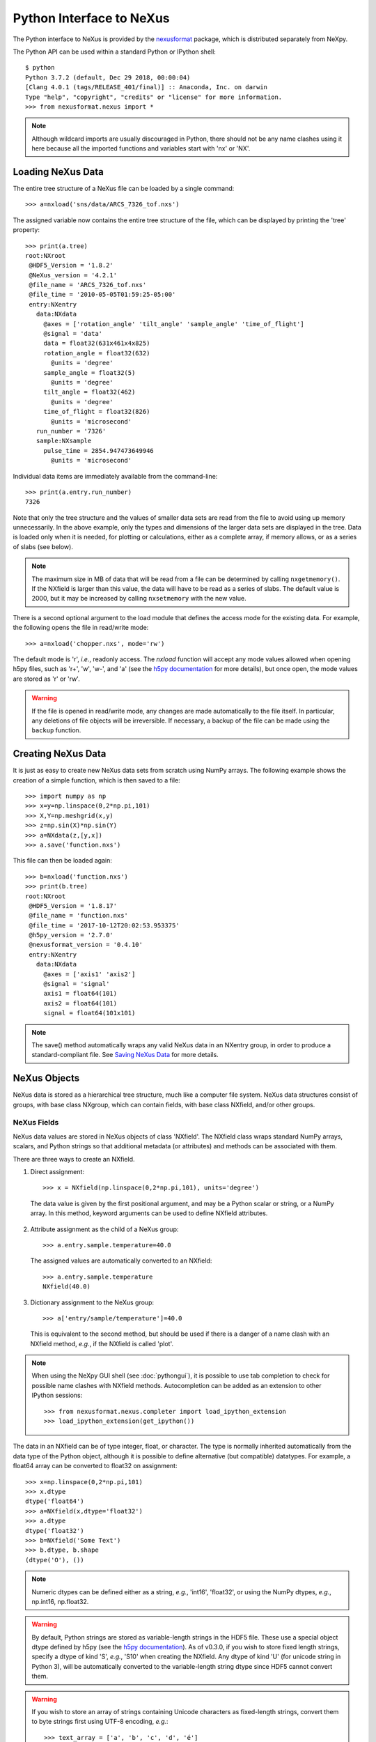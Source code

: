 *************************
Python Interface to NeXus
*************************
The Python interface to NeXus is provided by the `nexusformat 
<https://github.com/nexpy/nexusformat>`_ package, which is distributed 
separately from NeXpy. 

.. seealso:: The source code includes a 
             `Jupyter notebook 
             <https://github.com/nexpy/nexusformat/blob/master/src/nexusformat/notebooks/nexusformat.ipynb>`_ 
             that provides a tutorial for the Python API. It can be run in
             `Google Colaboratory 
             <https://colab.research.google.com/github/nexpy/nexusformat/blob/master/src/nexusformat/notebooks/nexusformat.ipynb>`_.

The Python API can be used within a standard Python or IPython shell:: 

 $ python
 Python 3.7.2 (default, Dec 29 2018, 00:00:04) 
 [Clang 4.0.1 (tags/RELEASE_401/final)] :: Anaconda, Inc. on darwin
 Type "help", "copyright", "credits" or "license" for more information.
 >>> from nexusformat.nexus import *

.. note:: Although wildcard imports are usually discouraged in Python, there
          should not be any name clashes using it here because all the 
          imported functions and variables start with 'nx' or 'NX'.


Loading NeXus Data
==================
The entire tree structure of a NeXus file can be loaded by a single command::

 >>> a=nxload('sns/data/ARCS_7326_tof.nxs')

The assigned variable now contains the entire tree structure of the file, which 
can be displayed by printing the 'tree' property::

 >>> print(a.tree)
 root:NXroot
  @HDF5_Version = '1.8.2'
  @NeXus_version = '4.2.1'
  @file_name = 'ARCS_7326_tof.nxs'
  @file_time = '2010-05-05T01:59:25-05:00'
  entry:NXentry
    data:NXdata
      @axes = ['rotation_angle' 'tilt_angle' 'sample_angle' 'time_of_flight']
      @signal = 'data'
      data = float32(631x461x4x825)
      rotation_angle = float32(632)
        @units = 'degree'
      sample_angle = float32(5)
        @units = 'degree'
      tilt_angle = float32(462)
        @units = 'degree'
      time_of_flight = float32(826)
        @units = 'microsecond'
    run_number = '7326'
    sample:NXsample
      pulse_time = 2854.947473649946
        @units = 'microsecond'

Individual data items are immediately available from the command-line::

 >>> print(a.entry.run_number)
 7326

Note that only the tree structure and the values of smaller data sets are read
from the file to avoid using up memory unnecessarily. In the above example, only
the types and dimensions of the larger data sets are displayed in the tree.
Data is loaded only when it is needed, for plotting or calculations, either as 
a complete array, if memory allows, or as a series of slabs (see below).

.. note:: The maximum size in MB of data that will be read from a file can
          be determined by calling ``nxgetmemory()``. If the NXfield is larger 
          than this value, the data will have to be read as a series of slabs. 
          The default value is 2000, but it may be increased by calling
          ``nxsetmemory`` with the new value.

There is a second optional argument to the load module that defines the access
mode for the existing data. For example, the following opens the file in 
read/write mode::

 >>> a=nxload('chopper.nxs', mode='rw')

The default mode is 'r', *i.e.*, readonly access. The `nxload` function will 
accept any mode values allowed when opening h5py files, such as 'r+', 'w', 
'w-', and 'a' (see the 
`h5py documentation <http://docs.h5py.org/en/stable/high/file.html>`_ for more 
details), but once open, the mode values are stored as 'r' or 'rw'.

.. warning:: If the file is opened in read/write mode, any changes are made 
             automatically to the file itself. In particular, any deletions of 
             file objects will be irreversible. If necessary, a backup of the
             file can be made using the ``backup`` function.

.. seealso:: :mod:`nexusformat.nexus.tree.NXroot.backup`

Creating NeXus Data
===================
It is just as easy to create new NeXus data sets from scratch using NumPy 
arrays. The following example shows the creation of a simple function, which is 
then saved to a file::
 
 >>> import numpy as np
 >>> x=y=np.linspace(0,2*np.pi,101)
 >>> X,Y=np.meshgrid(x,y)
 >>> z=np.sin(X)*np.sin(Y)
 >>> a=NXdata(z,[y,x])
 >>> a.save('function.nxs')

This file can then be loaded again::

 >>> b=nxload('function.nxs')
 >>> print(b.tree)
 root:NXroot
  @HDF5_Version = '1.8.17'
  @file_name = 'function.nxs'
  @file_time = '2017-10-12T20:02:53.953375'
  @h5py_version = '2.7.0'
  @nexusformat_version = '0.4.10'
  entry:NXentry
    data:NXdata
      @axes = ['axis1' 'axis2']
      @signal = 'signal'
      axis1 = float64(101)
      axis2 = float64(101)
      signal = float64(101x101)

.. note:: The save() method automatically wraps any valid NeXus data in an 
          NXentry group, in order to produce a standard-compliant file. See
          `Saving NeXus Data`_ for more details.

NeXus Objects
=============
NeXus data is stored as a hierarchical tree structure, much like a computer file 
system. NeXus data structures consist of groups, with base class NXgroup, which 
can contain fields, with base class NXfield, and/or other groups.

NeXus Fields
------------
NeXus data values are stored in NeXus objects of class 'NXfield'. The NXfield
class wraps standard NumPy arrays, scalars, and Python strings so that
additional metadata (or attributes) and methods can be associated with them. 

There are three ways to create an NXfield.

1. Direct assignment::

    >>> x = NXfield(np.linspace(0,2*np.pi,101), units='degree')

  The data value is given by the first positional argument, and may be a Python
  scalar or string, or a NumPy array. In this method, keyword arguments can be
  used to define NXfield attributes.

2. Attribute assignment as the child of a NeXus group::

    >>> a.entry.sample.temperature=40.0

  The assigned values are automatically converted to an NXfield::

    >>> a.entry.sample.temperature
    NXfield(40.0)

3. Dictionary assignment to the NeXus group::

    >>> a['entry/sample/temperature']=40.0

  This is equivalent to the second method, but should be used if there is a 
  danger of a name clash with an NXfield method, *e.g.*, if the NXfield is 
  called 'plot'.
  
.. note:: When using the NeXpy GUI shell (see :doc:`pythongui`), it is possible 
          to use tab completion to check for possible name clashes with NXfield 
          methods. Autocompletion can be added as an extension to other IPython 
          sessions::
          
            >>> from nexusformat.nexus.completer import load_ipython_extension
            >>> load_ipython_extension(get_ipython()) 

The data in an NXfield can be of type integer, float, or character. The type is
normally inherited automatically from the data type of the Python object, 
although it is possible to define alternative (but compatible) datatypes. For 
example, a float64 array can be converted to float32 on assignment::

  >>> x=np.linspace(0,2*np.pi,101)
  >>> x.dtype
  dtype('float64')
  >>> a=NXfield(x,dtype='float32')
  >>> a.dtype
  dtype('float32')
  >>> b=NXfield('Some Text')
  >>> b.dtype, b.shape
  (dtype('O'), ())

.. note:: Numeric dtypes can be defined either as a string, *e.g.*, 'int16', 
          'float32', or using the NumPy dtypes, *e.g.*, np.int16, np.float32.

.. warning:: By default, Python strings are stored as variable-length strings in
             the HDF5 file. These use a special object dtype defined by h5py 
             (see the `h5py documentation 
             <http://docs.h5py.org/en/latest/special.html#variable-length-strings>`_).
             As of v0.3.0, if you wish to store fixed length strings, specify 
             a dtype of kind 'S', *e.g.*, 'S10' when creating the NXfield. Any
             dtype of kind 'U' (for unicode string in Python 3), will be 
             automatically converted to the variable-length string dtype since
             HDF5 cannot convert them.

.. warning:: If you wish to store an array of strings containing Unicode
             characters as fixed-length strings, convert them to byte strings
             first using UTF-8 encoding, *e.g.*::
             
               >>> text_array = ['a', 'b', 'c', 'd', 'é']
               >>> a=NXfield([t.encode('utf8') for t in text_array], dtype='S')
               >>> a
               NXfield(['a', 'b', 'c', 'd', 'é'])
               >>> a.dtype
               dtype('S2')

Similarly, the shape and dimension sizes of an integer or float array is 
inherited from the assigned NumPy array. It is possible to initialize an NXfield
array without specifying the data values in advance, *e.g.*, if the data has to
be created in slabs::

  >>> a=NXfield(dtype=np.float32, shape=[2048,2048,2048])
  >>> a
  NXfield(shape=(2048, 2048, 2048), dtype=float32)

More details of handling large arrays are given below.

NeXus attributes
^^^^^^^^^^^^^^^^  
The NeXus standard allows additional attributes to be attached to NXfields to
contain metadata ::

 >>> a['entry/sample/temperature'].units='K'

These have a class of NXattr. They can be defined using the 'attrs' dictionary 
if necessary to avoid name clashes::

 >>> a['entry/sample/temperature'].attrs['units']='K'

Other common attributes include the 'signal' and 'axes' attributes used to 
define the plottable signal and independent axes, respectively, in a NXdata 
group.

When a NeXus tree is printed, the attributes are prefixed by '@'::

 >>> print(a.entry.sample.tree)
 sample:NXsample
   temperature = 40.0
     @units = 'K' 

Masked Arrays
^^^^^^^^^^^^^
NumPy has the ability to store arrays with masks to remove missing or invalid
data from computations of, *e.g.*, averages or maxima. Since Matplotlib is able 
to handle masked arrays and removes masked data from plots, this is a convenient 
way of preventing bad data from contaminating statistical analyses, while 
preserving all the data values, good and bad, *i.e.*, masks can be turned on and 
off. 

NeXpy uses the same syntax as NumPy for masking and unmasking data.

 >>> z = NXfield([1,2,3,4,5,6], name='z')
 >>> z[3:5] = np.ma.masked
 >>> z
 NXfield(masked_array(data=[1, 2, 3, --, --, 6],
              mask=[False, False, False,  True,  True, False],
        fill_value=999999))
 >>> z.mask
 array([False, False, False,  True,  True, False])
 >>> z.mask[3] = np.ma.nomask
 >>> z
 NXfield(masked_array(data=[1, 2, 3, 4, --, 6],
              mask=[False, False, False, False,  True, False],
        fill_value=999999))
 
.. warning:: If you perform any operations on a masked array, those operations 
             are not performed on the masked values. It is not advisable
             to remove a mask if you have modified the unmasked values. 

If the NXfield does not have a parent group, the mask is stored within the field
as in NumPy arrays. However, if the NXfield has a parent group, the mask is 
stored in a separate NXfield that is generated automatically by the mask
assignment or whenever the masked NXfield is assigned to a group. The mask is
identified by the 'mask' attribute of the masked NXfield.

 >>> print(NXlog(z).tree)
 log:NXlog
 z = [1 2 3 4 -- 6]
  @mask = 'z_mask'
 z_mask = [False False False False  True False]

The mask can then be saved to the NeXus file if required.

.. warning:: In principle, the NXfield containing the mask can be modified 
             manually, but it is recommended that modifications to the mask use
             the methods described above.
             
Masks can also be set using the Projection panel in the :doc:`pythongui`.

Large Arrays
^^^^^^^^^^^^
If the size of an array is too large to be loaded into memory (see 
`Loading NeXus Data`_), the NXfield can be created without any initial values, 
and then filled incrementally as slabs::

 >>> entry.data.z = NXfield(shape=(1000,1000,1000), dtype=np.float32)
 >>> for i in range(1000):
         entry.data.z[i,:,:] = np.ones(shape=(1000,1000), dtype=np.float32)
             ...

If ``entry`` in the above example is already stored in a NeXus file (with write
access), then ``entry.data.z`` is automatically updated in the file. If it is 
not stored in a file, the field is stored in an HDF5 core memory file that will 
be copied to the NeXus file when it is saved.

When initializing the NXfield, it is possible to specify a number of HDF5 
attributes that specify how the data are stored. 

* Compression::

    >>> z = NXfield(shape=(1000,1000,1000), dtype=np.float32, compression='lzf')

  This specifies the compression filter used. For large arrays, the data are
  compressed with the ``gzip`` filter by default. 

* Chunk size::

    >>> z = NXfield(shape=(1000,1000,1000), dtype=np.float32, chunks=(1,100,100))

  If chunk sizes are not specified, *e.g.*, with ``chunks=True``, HDF5 will choose    
  default sizes.

* Maximum array shape::

    >>> z = NXfield(shape=(10,1000,1000), dtype=np.float32, maxshape=(1000,1000,1000))

  The initial shape is defined by the ``shape`` attribute, but it will be 
  automatically expanded up to a limit of ``maxshape`` if necessary using the 
  NXfield ``resize`` function.

    >>> z.resize((100,1000,1000))
    >>> z.shape
    (100, 1000, 1000)

.. seealso:: :mod:`nexusformat.nexus.tree.NXfield.resize`

* Fill value::

    >>> z = NXfield(shape=(1000,1000,1000), dtype=np.float32, fillvalue=np.nan)

  Slabs that are not initialized will contain the specified fill value. This is
  normally set to zero by default.
  
All these values can be adjusted at the command line until the first slab has
been written, whether to a file or in core memory, using the ``compression``, 
``chunks``, ``maxshape`` or ``fillvalue`` properties, *e.g.*

 >>> z = NXfield(shape=(1000,1000,1000), dtype=np.float32)
 >>> z.compression = 'lzf'

NeXus Groups
------------
NeXus groups are defined as subclasses of the NXgroup class, with the class name 
defining the type of information they contain, *e.g.*, the NXsample class 
contains metadata that define the measurement sample, such as its temperature or 
lattice parameters. The initialization parameters can be used to populate the 
group with other predefined NeXus objects, either groups or fields::

 >>> temperature = NXfield(40.0, units='K')
 >>> sample = NXsample(temperature=temperature)
 >>> print(sample.tree)
 sample:NXsample
   temperature = 40.0
     @units = 'K'

In this example, it was necessary to use the keyword form to add the NXfield 
'temperature' since its name is otherwise undefined within the NXsample group. 
However, the name is set automatically if the NXfield is added as an attribute 
or dictionary assignment::

 >>> sample = NXsample()
 >>> sample.temperature=NXfield(40.0, units='K')
 sample:NXsample
   temperature = 40.0
     @units = 'K'

The NeXus objects in a group (NXfields or NXgroups) can be accessed as  
dictionary items::

 >>> sample['temperature'] = 40.0
 >>> sample.keys()
 dict_keys(['temperature'])
 
.. note:: It is also possible to reference objects by their complete paths with
          respect to the root object, *e.g.*, root['/entry/sample/temperature'].

If a group is not created as another group attribute, its internal name defaults
to the class name without the 'NX' prefix. This can be useful in automatically
creating nested groups with minimal typing::

 >>> a=NXentry(NXsample(temperature=40.0),NXinstrument(NXdetector(distance=10.8)))
 >>> print(a.tree)
 entry:NXentry
   instrument:NXinstrument
     detector:NXdetector
       distance = 10.8
   sample:NXsample
     temperature = 40.0

.. seealso:: Existing NeXus objects can also be inserted directly into groups.
             See :mod:`nexusformat.nexus.tree.NXgroup.insert`

NXdata Groups
^^^^^^^^^^^^^
NXdata groups contain data ready to be plotted. That means that the group should
consist of an NXfield containing the signal and one or more NXfields containing
the axes. NeXus defines a method of associating axes with the appropriate
dimension, but NeXpy provides a simple constructor that implements this method
automatically. This was already demonstrated in the example above, reproduced
here::

 >>> import numpy as np
 >>> x=y=np.linspace(0,2*np.pi,101)
 >>> X,Y=np.meshgrid(x,y)
 >>> z=np.sin(X)*np.sin(Y)
 >>> a=NXdata(z,[y,x])

The first positional argument is an NXfield or NumPy array containing the data,
while the second is a list containing the axes, again as NXfields or NumPy
arrays. In this example, the names of the arrays have not been defined within an
NXfield so default names were assigned::

 >>> print(a.tree)
 data:NXdata
   @axes = ['axis1' 'axis2']
   @signal = signal
   axis1 = float64(101)
   axis2 = float64(101)
   signal = float64(101x101)

.. note:: The plottable signal and axes are identified by the 'signal'
          and 'axes' attributes of the NXdata group. The 'axes' attribute 
          defines the axes as a list of NXfield names. The NXdata constructor 
          sets these attributes automatically.

.. warning:: NumPy stores arrays by default in C, or row-major, order, *i.e.*, 
             in the array 'signal(axis1,axis2)', axis2 is the fastest to vary. 
             In most image formats, *e.g.*, TIFF files, the x-axis is assumed
             to be the fastest varying axis, so we are adopting the same
             convention and plotting as ``signal[y,x]``. The :doc:`pythongui` 
             allows the x and y axes to be swapped.

Names can be assigned explicitly when creating the NXfield through the 'name' 
attribute::

 >>> phi=NXfield(np.linspace(0,2*np.pi,101), name='polar_angle')
 >>> data=NXfield(np.sin(phi), name='intensity')
 >>> a=NXdata(data,(phi))
 >>> print(a.tree)
 data:NXdata
   @axes = 'polar_angle'
   @signal = 'intensity'
   intensity = float64(101)
   polar_angle = float64(101)

.. note:: In the above example, the x-axis, ``phi``, was defined as a tuple in the
          second positional argument of the NXdata call. It could also have been
          defined as a list. However, in the case of one-dimensional signals, it
          would also have been acceptable just to call NXdata(data, phi), 
          *i.e.*, without embedding the axis in a tuple or list. 

It is also possible to define the plottable signal and axes using the 
``nxsignal`` and ``nxaxes`` properties, respectively::

 >>> phi=np.linspace(0,2*np.pi,101)
 >>> a=NXdata()
 >>> a.nxsignal=NXfield(np.sin(phi), name='intensity')
 >>> a.nxaxes=NXfield(phi, name='polar_angle')
 >>> print(a.tree)
 data:NXdata
   @axes = 'polar_angle'
   @signal = 'intensity'
   intensity = float64(101)
   polar_angle = float64(101)

Similarly, signal errors can be added using the ``nxerrors`` property::

 >>> a.nxerrors = np.sqrt(np.abs(np.sin(phi)))
 >>> print(a.tree)
 data:NXdata
   @axes = 'polar_angle'
   @signal = 'intensity'
   intensity = float64(101)
     @uncertainties = 'intensity_errors'
   intensity_errors = float64(101)
   polar_angle = float64(101)


NeXus Links
-----------
NeXus allows groups and fields to be assigned to multiple locations through the
use of links. These objects have the class NXlink and contain the attribute 
``target``, which identifies the parent object. It is also possible to link to
fields in another NeXus file (see `External Links`_ below).

For example, the polar angle and time-of-flight arrays may logically be stored 
with the detector information in a NXdetector group that is one of the 
NXinstrument subgroups::

 >>> print(entry.instrument.tree)
 instrument:NXinstrument
   detector:NXdetector
    distance = float32(128)
      @units = 'metre'
    polar_angle = float32(128)
      @units = 'radian'
    time_of_flight = float32(8252)
      @target = '/entry/instrument/detector/time_of_flight'
      @units = 'microsecond'

However, they may also be needed as plotting axes in a NXdata group::

 >>> print(entry.data.tree)
 data:NXdata
   @axes = ['polar_angle' 'time_of_flight']
   @signal = data
   data = uint32(128x8251)
   polar_angle = float32(128)
     @target = '/entry/instrument/detector/polar_angle'
     @units = 'radian'
   time_of_flight = float32(8252)
     @target = '/entry/instrument/detector/time_of_flight'
     @units = 'microsecond'
 
Links allow the same data to be used in different contexts without using more
memory or disk space.

.. note:: In earlier verions, links were required to have the same name as their
          parents, but this restriction has now been lifted. 
        
In the Python API, the user who is only interested in accessing the data does
not need to worry if the object is parent or child. The data values and NeXus 
attributes of the parent to the NXlink object can be accessed directly through
the child object. The parent object can be referenced directly, if required,
using the ``nxlink`` attribute::

 >>> entry.data.time_of_flight
 NXlink('/entry/instrument/detector/time_of_flight')
 >>> entry.data.time_of_flight.nxdata
 array([   500.,    502.,    504., ...,  16998.,  17000.,  17002.], dtype=float32) 
 >>> entry.data.time_of_flight.units
 'microsecond'
 >>> entry.data.time_of_flight.nxlink
 NXfield(dtype=float32,shape=(8252,))

.. note:: The absolute path of the data with respect to the root object of the 
          NeXus tree is given by the nxpath property::

           >>> entry.data.time_of_flight.nxpath
           '/entry/data/time_of_flight'
           >>> entry.data.time_of_flight.nxlink.nxpath
           '/entry/instrument/bank1/time_of_flight'

Creating a Link
^^^^^^^^^^^^^^^
Links can be created using the target object as the argument assigned
to another group::

 >>> print(root.tree)
 root:NXroot
   entry:NXentry
     data:NXdata
     instrument:NXinstrument
       detector:NXdetector
         polar_angle = float64(192)
           @units = 'radian'
 >>> root.entry.data.polar_angle=NXlink(root.entry.instrument.detector.polar_angle)

It is also possible to create links using the makelink method, which takes the 
parent object and, optionally, a new name as arguments::

 >>> root.entry.data.makelink(root.entry.instrument.detector.polar_angle)
 >>> print(root.tree)
 root:NXroot
   entry:NXentry
     data:NXdata
       polar_angle = float64(192)
         @target = '/entry/instrument/detector/polar_angle'
         @units = 'radian'
     instrument:NXinstrument
       detector:NXdetector
         polar_angle = float64(192)
           @target = '/entry/instrument/detector/polar_angle'
           @units = 'radian'

.. note:: After creating the link, both the parent and target objects have an 
          additional attribute, 'target', showing the absolute path of the 
          parent.

.. seealso:: :mod:`nexusformat.nexus.tree.NXgroup.makelink`

External Links
^^^^^^^^^^^^^^
It is also possible to link to a NeXus field that is stored in another file.
This is accomplished using a similar syntax to internal links.

 >>> root.entry.data.data = NXlink('/counts', file='external_counts.nxs')
 
In the case of external links, the first argument is the absolute path of the 
linked object within the external file, while the second argument is the 
absolute or relative file path of the external file.

By default, the target file path is converted to a relative path with respect
to the parent file. If it is required to store the absolute file path, add the
keyword argument, ``abspath=True``.

 >>> root.entry.data.data = NXlink('/counts', 
                                   file='/home/user/external_counts.nxs',
                                   abspath=True)
 
.. warning:: If the files are moved without preserving their relative file 
             paths, the parent file will still open but the link will be broken.

Plotting NeXus Data
===================
NXdata, NXmonitor, and NXlog groups all have a plot method, which automatically 
determines what should be plotted::

 >>> data.plot()

.. image:: /images/simple-plot.png
   :align: center
   :width: 80%

Note that the plot method uses the NeXus attributes within the groups to
determine automatically which NXfield is the signal, what its rank and
dimensions are, and which NXfields define the plottable axes. The same command
will work for one-dimensional or two-dimensional data. If you plot
higher-dimensional data, the top two-dimensional slice is plotted. Alternative
two-dimensional slices can be specified using slice indices on the NXdata group.

If the data is one-dimensional, it is possible to overplot more than one data
set using 'over=True'. By default, each plot has a new color, but conventional
Matplotlib keywords can be used to change markers and colors::

 >>> data.plot(log=True)
 >>> data.plot('r-')
 >>> data.plot(over=True, log=True, color='r')

If the NXdata group contains RGB(A) image data, *i.e.*, the signal is a 
three-dimensional array, in which the fastest varying dimension, which should be 
of size 3 or 4, contains the RGB(A) values for each two-dimensional pixel, then
the image can be plotted using the 'image=True'.

 >>> data.plot(image=True)

By convention, the first pixel of an image is in the upper-left corner, rather 
than the lower-left used in other two-dimensional plots.

.. note:: The plot method also works on NXroot and NXentry groups, if they are 
          able to identify plottable data. If the ``default`` attribute is set, 
          the default NXentry and/or NXdata groups are used. Otherwise, the 
          first valid NXdata group found in an iterative search is used.
 
Additional Plot Methods
-----------------------
As a convenience, additional plot methods can be used instead of adding extra
keywords.

 >>> data.oplot()
 >>> data.logplot()
 >>> data.implot()
 
These are equivalent to setting the 'over', 'log', and 'image' keywords to True
when invoking the plot method.

Manipulating NeXus Data
=======================
Arithmetic Operations
---------------------
NXfield
^^^^^^^
NXfields usually consist of arrays of numeric data with associated metadata, the 
NeXus attributes (the exception is when they contain character strings). This 
makes them similar to NumPy arrays, and this module allows the use of NXfields 
in numerical operations as if they were NumPy ndarrays::

 >>> x = NXfield((1.0,2.0,3.0,4.0))
 >>> print(x+1)
 [ 2.  3.  4.  5.]
 >>> print(2*x)
 [ 2.  4.  6.  8.]
 >>> print(x/2)
 [ 0.5  1.   1.5  2. ]
 >>> print(x**2)
 [  1.   4.   9.  16.]
 >>> x.reshape((2,2))
 NXfield([[ 1.  2.]
 [ 3.  4.]])
 >>> y = NXfield((0.5,1.5,2.5,3.5))
 >>> x+y
 NXfield(name=x,value=[ 1.5  3.5  5.5  7.5])
 >>> x*y
 NXfield(name=x,value=[  0.5   3.    7.5  14. ])
 >>> (x+y).shape
 (4,)
 >>> (x+y).dtype
 dtype('float64')

Such operations return valid NXfield objects containing the same attributes 
as the first NXobject in the expression. The 'reshape' and 'transpose' methods 
also return NXfield objects.

NXfields can be compared to other NXfields (this is a comparison of their NumPy 
arrays)::

 >>> y=NXfield(np.array((1.5,2.5,3.5)),name='y')
 >>> x == y
 True

NXfields are technically not a sub-class of the NumPy ``ndarray`` class, but they 
are cast as NumPy arrays when required by NumPy operations, returning either 
another NXfield or, in some cases, an array that can easily be converted to an 
NXfield::

 >>> x = NXfield((1.0,2.0,3.0,4.0)) 
 >>> x.size
 4
 >>> x.sum()
 10.0
 >>> x.max()
 4.0
 >>> x.mean()
 2.5
 >>> x.var()
 1.25
 >>> x.reshape((2,2)).sum(1)
 array([ 3.,  7.])
 >>> np.sin(x)
 array([ 0.84147098,  0.90929743,  0.14112001, -0.7568025 ])
 >>> np.sqrt(x)
 array([ 1.        ,  1.41421356,  1.73205081,  2.        ])
 >>> print(NXdata(np.sin(x), (x)).tree)
 data:NXdata
   @axes = 'x'
   @signal = 'signal'
   signal = [ 0.84147098  0.90929743  0.14112001 -0.7568025 ]
   x = [ 1.  2.  3.  4.]

.. note:: If a function will only accept a NumPy array, use the
          ``nxvalue`` attribute, which returns the stored NumPy array.

            >>> x.nxvalue
            array([1., 2., 3., 4.])

NXdata
^^^^^^
Similar operations can also be performed on whole NXdata groups. If two NXdata
groups are to be added, the rank and dimensions of the main signal array
must match (although the names could be different)::

 >>> y=NXfield(np.sin(x),name='y')
 >>> y
 NXfield(name=y,value=[ 0.99749499  0.59847214 -0.35078323])
 >>> a=NXdata(y,x)
 >>> print(a.tree)
 data:NXdata
   @axes = 'x'
   @signal = 'y'
   x = [ 1.5  2.5  3.5]
   y = [ 0.99749499  0.59847214 -0.35078323]
 >>> print((a+1).tree)
 data:NXdata
   @axes = 'x'
   @signal = 'y'
   x = [ 1.5  2.5  3.5]
   y = [ 1.99749499  1.59847214  0.64921677]
 >>> print((2*a).tree)
 data:NXdata
   @axes = 'x'
   @signal = 'y'
   x = [ 1.5  2.5  3.5]
   y = [ 1.99498997  1.19694429 -0.70156646]
 >>> print((a+a).tree)
 data:NXdata
   @axes = 'x'
   @signal = 'y'
   x = [ 1.5  2.5  3.5]
   y = [ 1.99498997  1.19694429 -0.70156646]
 >>> print((a-a).tree)
 data:NXdata
   @axes = 'x'
   @signal = 'y'
   x = [ 1.5  2.5  3.5]
   y = [ 0.  0.  0.]
 >>> print((a/2).tree)
 data:NXdata
   @axes = 'x'
   @signal = 'y'
   x = [ 1.5  2.5  3.5]
   y = [ 0.49874749  0.29923607 -0.17539161]

If data errors are included in the NXdata group (with an additional array named 
'errors'), then the errors are propagated according to the operand::

 >>> print(a.tree)
 data:NXdata
   @axes = 'x'
   @signal = 'y'
   errors = [ 0.99874671  0.77360981  0.59226956]
   x = [ 1.5  2.5  3.5]
   y = [ 0.99749499  0.59847214  0.35078323]
 >>> print((a+a).tree)
 data:NXdata
   @axes = 'x'
   @signal = 'y'
   errors = [ 1.41244114  1.09404949  0.83759564]
   x = [ 1.5  2.5  3.5]
   y = [ 1.99498997  1.19694429  0.70156646]

Some statistical operations can be performed on the NXdata group.

* ``NXdata.sum(axis=None)``:
    Returns the sum of the NXdata signal data. If the axis is not specifed, the
    total is returned. Otherwise, it is summed along the specified axis. The 
    result is a new NXdata group containing a copy of all the metadata contained 
    in the original NXdata group::

     >>> x=np.linspace(0, 3., 4)
     >>> y=np.linspace(0, 2., 3)
     >>> X,Y=np.meshgrid(x,y)
     >>> a=NXdata(X*Y,(y,x))
     >>> print(a.tree)
     data:NXdata
       @axes = ['axis1' 'axis2']
       @signal = 'signal'
       axis1 = [ 0.  1.  2.  3.]
       axis2 = [ 0.  1.  2.]
       signal = float64(3x4)
     >>> a.nxsignal
     NXfield([[ 0.  0.  0.  0.]
      [ 0.  1.  2.  3.]
      [ 0.  2.  4.  6.]])
     >>> a.sum()
     18.0
     >>> a.sum(0).nxsignal
     NXfield([ 0.  3.  6.  9.])
     >>> a.sum(1).nxsignal
     NXfield([  0.   6.  12.])   

* ``NXdata.average(axis=None)``:
    Returns the average of the NXdata signal data. This is identical to the sum
    method, but the result is divided by the number of data elements in the 
    summation::

     >>> a.average()
     1.5
     >>> a.average(0).nxsignal
     NXfield([ 0.,  1.,  2.,  3.])
     >>> a.average(1).nxsignal
     NXfield([ 0. ,  1.5,  3. ])   

* ``NXdata.moment(order=1)``:
    Returns an NXfield containing the first moment of the NXdata group assuming 
    the signal is one-dimensional::
    
     >>> x=np.linspace(0, 10., 11)
     >>> y=np.exp(-(x-3)**2)
     >>> a=NXdata(y,x)
     >>> a.moment()
     3.0000002539776141


Slicing
-------
NXfield
^^^^^^^
A slice of an NXfield can be obtained using the usual Python indexing syntax::

 >>> x=NXfield(np.linspace(0,2*np.pi,101))
 >>> print(x[0:51])
 [ 0.          0.06283185  0.12566371 ...,  3.01592895  3.0787608 3.14159265]

If either of the indices are floats, then the limits are set by the values 
themselves (assuming the array is monotonic)::

 >>> print(x[0.5:1.5])
 [ 0.50265482  0.56548668  0.62831853 ...,  1.38230077  1.44513262 1.50796447]

NXdata
^^^^^^
It is also possible to slice whole NXdata groups. In this case, the slicing
works on the multidimensional NXfield, but the full NXdata group is returned
with both the signal data and the associated axes limited by the slice
parameters. If either of the limits along any one axis is a float, the limits
are set by the values of the axis::

 >>> a=NXdata(np.sin(x),x)
 >>> a[1.5:2.5].x
 NXfield(name=x,value=[ 1.57079633  1.72787596  1.88495559 ...,  2.19911486  2.35619449])

Unless the slice reduces one of the axes to a single item, the rank of the data
remains the same. To project data along one of the axes, and so reduce the rank
by one, the data can be summed along that axis using the sum() method::

 >>> x=y=np.linspace(0,2*np.pi,41)
 >>> X,Y=np.meshgrid(x,y)
 >>> a=NXdata(np.sin(X)*np.sin(Y), (y,x))
 >>> print(a.tree)
 data:NXdata
   @axes = ['axis1' 'axis2']
   @signal = 'signal'
   axis1 = float64(41)
   axis2 = float64(41)
   signal = float64(41x41)
 >>> print(a.sum(0).tree)
 data:NXdata
   @axes = ['axis2']
   @signal = 'signal'
   @summed_bins = 41
   axis1 = 3.141592653589793
     @maximum = 6.283185307179586
     @minimum = 0.0
     @summed_bins = 41
   axis2 = float64(41)
   signal = float64(41)
   title = 'data'

It is also possible to slice whole NXdata groups. In this case, the slicing
works on the multidimensional NXfield, but the full NXdata group is returned
with both the signal data and the associated axes limited by the slice
parameters. If either of the limits along any one axis is a float, the limits
are set by the values of the axis::

 >>> a=NXdata(np.sin(x),x)
 >>> a[1.5:2.5].x
 NXfield(name=x,value=[ 1.57079633  1.72787596  1.88495559 ...,  2.19911486  2.35619449])

Unless the slice reduces one of the axes to a single item, the rank of the data
remains the same. To project data along one of the axes, and so reduce the rank
by one, the data can be summed along that axis using the sum() method. This
employs the NumPy array sum() method::

 >>> x=y=NXfield(np.linspace(0,2*np.pi,41))
 >>> X,Y=np.meshgrid(x,y)
 >>> a=NXdata(np.sin(X)*np.sin(Y), (y,x))
 >>> print(a.tree)
 data:NXdata
   @axes = ['axis1' 'axis2']
   @signal = 'signal'
   axis1 = float64(41)
   axis2 = float64(41)
   signal = float64(41x41)
 >>> print(a.sum(0).tree)
 data:NXdata
   @axes = 'axis2'
   @signal = 'signal'
   axis2 = float64(41)
   signal = float64(41)
     @long_name = 'Integral from 0.0 to 6.28318530718 '

* ``NXdata.project(axes, limits)``:
    The project() method projects the data along a specified 1D axis or 2D axes 
    summing over the limits, which are specified as a list of tuples for each 
    dimension. If the axis is not to be limited, then specify the limit as 
    *None*. The data should be at least two-dimensional and the values are 
    assumed to be floating point. 

    >>> x=np.linspace(0, 3., 4)
    >>> y=np.linspace(0, 2., 3)
    >>> X,Y=np.meshgrid(x,y)
    >>> a=NXdata(X*Y,(y,x))
    >>> print(a.tree)
    data:NXdata
      @axes = ['axis1' 'axis2']
      @signal = 'signal'
      axis1 = [ 0.  1.  2.]
      axis2 = [ 0.  1.  2.  3.]
      signal = float64(3x4)
    >>> print(a.signal)
    [[ 0.  0.  0.  0.]
     [ 0.  1.  2.  3.]
     [ 0.  2.  4.  6.]]
    >>> print(a.project([0],[(None,None),(0.5,2.5)]).tree)
    data:NXdata
      @axes = 'axis1'
      @signal = 'signal'
      axis1 = [ 0.  1.  2.]
      axis2 = 1.5
        @maximum = 2.0
        @minimum = 1.0
      signal = [ 0.  3.  6.]

    The :doc:`pythongui` provides a menu-based approach to simplify the plotting 
    of data projections.

Saving NeXus Data
=================
Every NeXus object, whether it is a group or a field, has a save() method as 
illustrated in `Creating NeXus Data`_.::

 >>> root.save(filename='example.nxs')

NXroot Groups
-------------
If the NeXus object is a NXroot group, the save() method saves the whole NeXus 
tree. The filename can only be omitted if the tree is being saved to a file that 
was loaded with read/write access. In this case, the format argument is ignored.
If the tree was loaded with readonly access, any modifications must be saved to
a new file specified by the filename argument.

Other Objects
-------------
If the object is not a NXroot group, a new file will be created containing the
selected object and its children. A filename *must* be specified. Saving 
non-NXroot data allows parts of a NeXus tree to be saved for later use, *e.g.*, 
to store an NXsample group that will be added to other files. The saved NeXus 
object is wrapped in an NXroot group and an NXentry group (with name 'entry'), 
if necessary, in order to produce a valid NeXus file.

NeXus File Operations
=====================
Changes to a NeXus tree that has been loaded from disk or saved to a file are 
automatically updated in the HDF5 file, assuming that it is opened with 
read/write permissions. This means that the tree is always an accurate 
representation of the current state of the NeXus file, unless it has been 
modified by an external process, in which case, the file should be reloaded. 

.. note:: In the :doc:`pythongui`, the lock icon color for an externally 
          modified file changes to red.

When a file is loaded, using the ``nxload`` function, the ``nxfile`` attribute
of the root group is an ``NXFile`` object, which is thin wrapper over the 
underlying `h5py.File <http://docs.h5py.org/en/stable/high/file.html>`_ 
object::

  >>> root = nxload('chopper.nxs', 'r')
  >>> root['entry']
  NXentry('entry')
  >>> root.nxfile['/entry']
  <HDF5 group "/entry" (10 members)>

The ``nxload`` function can also be used to create a new file with the mode set 
to 'w'. Any keywords accepted by 
`h5py.File <http://docs.h5py.org/en/stable/high/file.html>`_ can be used to 
customize the new HDF5 file, *e.g.*, to turn on SWMR mode.

.. warning:: There is usually no need to call the ``nxfile`` attribute except
             to invoke the context manager (see next section). If it is 
             referenced, the underlying ``h5py.File`` object is left open. It 
             should be explicitly closed by calling ``root.nxfile.close()``. 
             The current status of the file can be determined by calling
             ``root.nxfile.is_open()``.

Multiple operations
-------------------
When a change is made to a NeXus file, which is open with read/write access, it 
is automatically opened, updated, and then closed to ensure that any changes 
are flushed to the file and other processes can read the file if necessary. 
When writing or modifying multiple items in the file, it is possible to use a 
context manager to prevent multiple open/close operations::

  >>> with root.nxfile:
  >>>     root['entry/sample'] = NXsample()
  >>>     root['entry/sample/temperature'] = NXfield(40.0, units='K')
  >>>     root['entry/sample/mass'] = NXfield(5.0, units='g')

The file will be opened at the start of the of the ``with`` clause and 
closed automatically at the end.

.. note:: This context manager can be nested so it is safe to add a ``with``
          clause within a function that might, in some implementations, be 
          embedded in another ``with`` clause. The file is only closed when the
          outermost context manager is exited.

File Locking
------------
The context manager can also be used to lock the NeXus file to prevent other
processes from accessing the file. According to the `HDF5 documentation 
<https://support.hdfgroup.org/HDF5/hdf5-quest.html#gconc>`_, concurrent read 
access is supported if the HDF5 library has been built as thread-safe. This
appears to be the default with conda installations, for example. However, 
concurrent read and write access is only allowed when using SWMR mode. To 
prevent issues with multiple processes accessing the same file, *nexusformat*
contains a simple file-locking mechanism, which is designed to work even when 
the processes are running on separate nodes and when other file-locking 
mechanisms might prove unreliable (*e.g.*, on NFS-mounted disks).

.. warning:: Unfortunately, the word 'lock' can cause confusion because it is 
             commonly used to refer to two different operations. The other one 
             is to switch a file from read/write to read-only mode, *e.g.*, ::

               >>> root.lock()

             This operation does *not* add a file lock. 

To turn on file-locking, call ``nxsetlock`` with the argument set to the 
number of seconds before an attempt to acquire a lock times out. A typical
value is 10s and the current value can be read using ``nxgetlock``. Then, 
the same context manager described above will also create and remove the 
lock file at the beginning and end of the ``with`` clause, respectively.

  >>> nxgetlock()
  0
  >>> nxsetlock(10)
  >>> with root.nxfile:
  >>>     root['entry/sample'] = NXsample()
  >>>     root['entry/sample/temperature'] = NXfield(40.0, units='K')

The lock file name is the name of the NeXus file with ``.lock`` appended. If a
stale lock is encountered, it may be cleared by calling ``clear_lock``::

  >>> root.nxfile.is_locked()
  True
  >>> root.nxfile.clear_lock()
  >>> root.nxfile.is_locked()
  False

.. note:: This lock is advisory. It is only guaranteed to work if the external 
          process is also using *nexusformat*.

Configuration Parameters
========================
The nexusformat package uses a number of parameters to configure its default
behavior. These may be read and/or modified using the following functions.

* ``nxgetmemory(), nxsetmemory(value)``:
    This sets the memory limit (in MB) for loading arrays into memory. If a 
    field contains data that is larger than this limit, it can only be 
    accessed as a series of smaller slabs using the standard slicing syntax. 
    The default is 2000 MB.

* ``nxgetmaxsize(), nxsetmaxsize(value)``:
    This sets the maximum size of an array before HDF5 chunking and compression
    is turned on by default. The default is 10000.
    
* ``nxgetlock(), nxsetlock(value=10)``:
    This sets the number of seconds before an attempted file lock acquisition 
    times out. If the value is 0, file locking is disabled. If ``nxsetlock`` is
    called without an argument, the default is 10 seconds.

* ``nxgetcompression(), nxsetcompression()``:
    This sets the default HDF5 compression filter. The default is 'gzip'.

* ``nxgetencoding(), nxsetencoding()``:
    This sets the default encoding for input strings. This is usually 'utf-8'
    but the default is set to the system default, defined by 
    ``sys.getfilesystemencoding()``.
